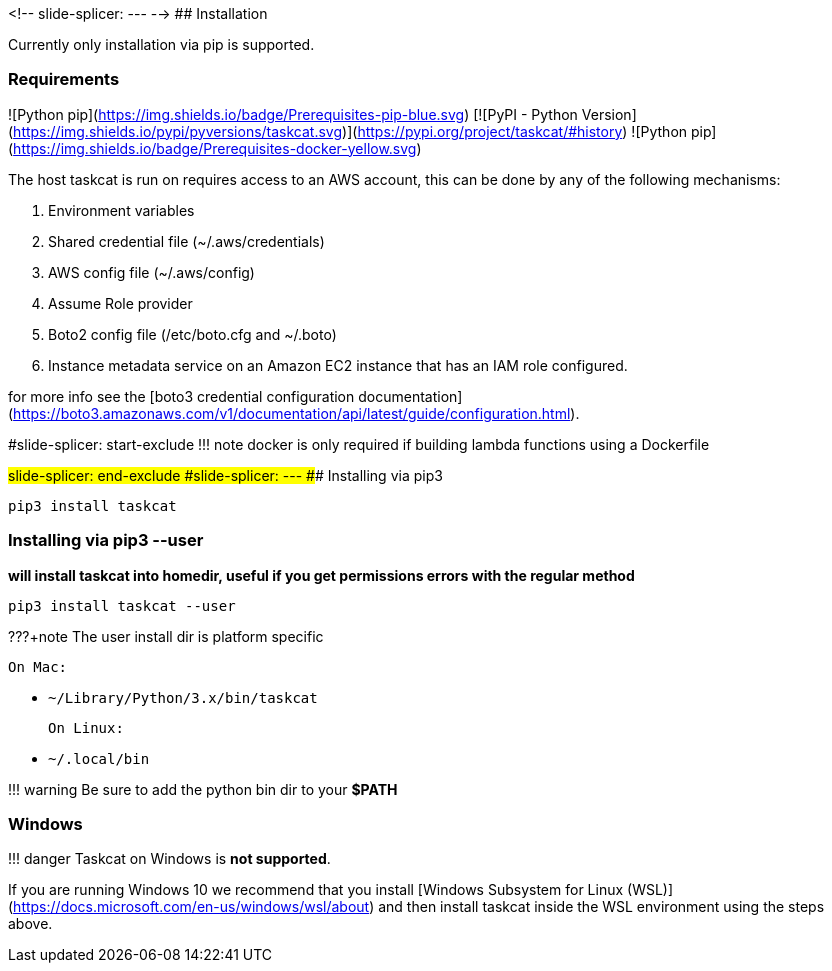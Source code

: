 :stylesheet: custom.css
<!--
slide-splicer: ---
-->
## Installation

Currently only installation via pip is supported.

### Requirements
![Python pip](https://img.shields.io/badge/Prerequisites-pip-blue.svg)
[![PyPI - Python Version](https://img.shields.io/pypi/pyversions/taskcat.svg)](https://pypi.org/project/taskcat/#history)
![Python pip](https://img.shields.io/badge/Prerequisites-docker-yellow.svg)

The host taskcat is run on requires access to an AWS account, this can be done by any
of the following mechanisms:

1. Environment variables
2. Shared credential file (~/.aws/credentials)
3. AWS config file (~/.aws/config)
4. Assume Role provider
5. Boto2 config file (/etc/boto.cfg and ~/.boto)
6. Instance metadata service on an Amazon EC2 instance that has an IAM role configured.

for more info see the [boto3 credential configuration documentation](https://boto3.amazonaws.com/v1/documentation/api/latest/guide/configuration.html).

#slide-splicer: start-exclude
!!! note
    docker is only required if building lambda functions using a Dockerfile

#slide-splicer: end-exclude
#slide-splicer: ---
### Installing via pip3

```python
pip3 install taskcat
```
### Installing via pip3 --user
*will install taskcat into homedir, useful if you get permissions errors with the regular method*

```python
pip3 install taskcat --user
```

???+note
    The user install dir is platform specific

    On Mac:

    - `~/Library/Python/3.x/bin/taskcat`

    On Linux:

    - `~/.local/bin`
 
!!! warning
    Be sure to add the python bin dir to your **$PATH**

### Windows

!!! danger
    Taskcat on Windows is **not supported**.

If you are running Windows 10 we recommend that you install [Windows Subsystem for Linux (WSL)](https://docs.microsoft.com/en-us/windows/wsl/about) and then install taskcat inside the WSL environment using the steps above.

